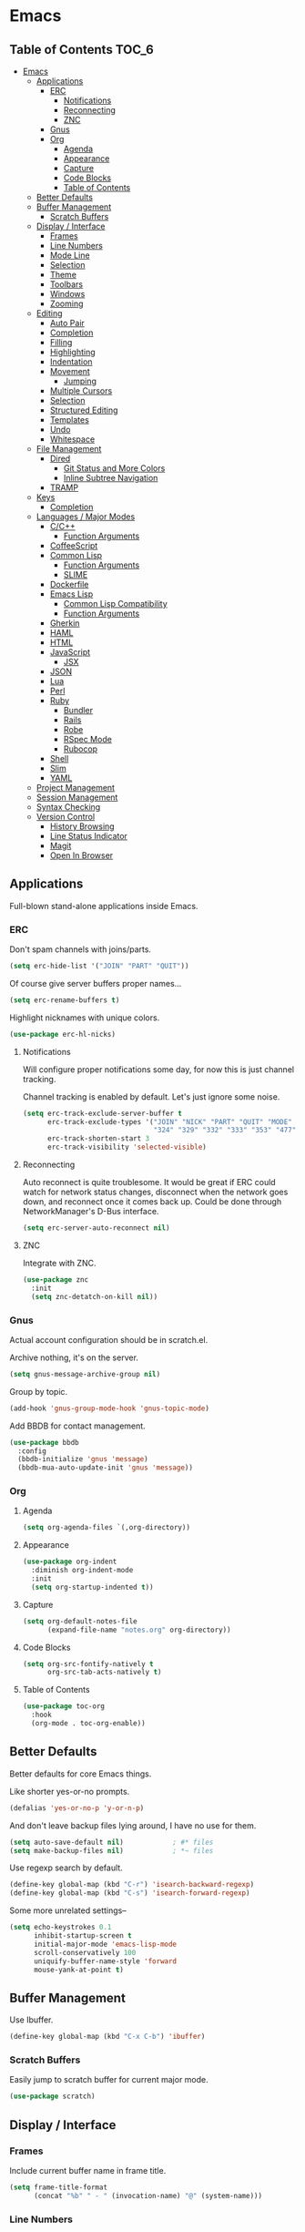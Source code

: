 #+PROPERTY: header-args :tangle yes
* Emacs
** Table of Contents                                                 :TOC_6:
- [[#emacs][Emacs]]
  - [[#applications][Applications]]
    - [[#erc][ERC]]
      - [[#notifications][Notifications]]
      - [[#reconnecting][Reconnecting]]
      - [[#znc][ZNC]]
    - [[#gnus][Gnus]]
    - [[#org][Org]]
      - [[#agenda][Agenda]]
      - [[#appearance][Appearance]]
      - [[#capture][Capture]]
      - [[#code-blocks][Code Blocks]]
      - [[#table-of-contents][Table of Contents]]
  - [[#better-defaults][Better Defaults]]
  - [[#buffer-management][Buffer Management]]
    - [[#scratch-buffers][Scratch Buffers]]
  - [[#display--interface][Display / Interface]]
    - [[#frames][Frames]]
    - [[#line-numbers][Line Numbers]]
    - [[#mode-line][Mode Line]]
    - [[#selection][Selection]]
    - [[#theme][Theme]]
    - [[#toolbars][Toolbars]]
    - [[#windows][Windows]]
    - [[#zooming][Zooming]]
  - [[#editing][Editing]]
    - [[#auto-pair][Auto Pair]]
    - [[#completion][Completion]]
    - [[#filling][Filling]]
    - [[#highlighting][Highlighting]]
    - [[#indentation][Indentation]]
    - [[#movement][Movement]]
      - [[#jumping][Jumping]]
    - [[#multiple-cursors][Multiple Cursors]]
    - [[#selection-1][Selection]]
    - [[#structured-editing][Structured Editing]]
    - [[#templates][Templates]]
    - [[#undo][Undo]]
    - [[#whitespace][Whitespace]]
  - [[#file-management][File Management]]
    - [[#dired][Dired]]
      - [[#git-status-and-more-colors][Git Status and More Colors]]
      - [[#inline-subtree-navigation][Inline Subtree Navigation]]
    - [[#tramp][TRAMP]]
  - [[#keys][Keys]]
    - [[#completion-1][Completion]]
  - [[#languages--major-modes][Languages / Major Modes]]
    - [[#cc][C/C++]]
      - [[#function-arguments][Function Arguments]]
    - [[#coffeescript][CoffeeScript]]
    - [[#common-lisp][Common Lisp]]
      - [[#function-arguments-1][Function Arguments]]
      - [[#slime][SLIME]]
    - [[#dockerfile][Dockerfile]]
    - [[#emacs-lisp][Emacs Lisp]]
      - [[#common-lisp-compatibility][Common Lisp Compatibility]]
      - [[#function-arguments-2][Function Arguments]]
    - [[#gherkin][Gherkin]]
    - [[#haml][HAML]]
    - [[#html][HTML]]
    - [[#javascript][JavaScript]]
      - [[#jsx][JSX]]
    - [[#json][JSON]]
    - [[#lua][Lua]]
    - [[#perl][Perl]]
    - [[#ruby][Ruby]]
      - [[#bundler][Bundler]]
      - [[#rails][Rails]]
      - [[#robe][Robe]]
      - [[#rspec-mode][RSpec Mode]]
      - [[#rubocop][Rubocop]]
    - [[#shell][Shell]]
    - [[#slim][Slim]]
    - [[#yaml][YAML]]
  - [[#project-management][Project Management]]
  - [[#session-management][Session Management]]
  - [[#syntax-checking][Syntax Checking]]
  - [[#version-control][Version Control]]
    - [[#history-browsing][History Browsing]]
    - [[#line-status-indicator][Line Status Indicator]]
    - [[#magit][Magit]]
    - [[#open-in-browser][Open In Browser]]

** Applications
Full-blown stand-alone applications inside Emacs.
*** ERC
Don't spam channels with joins/parts.

#+BEGIN_SRC emacs-lisp
  (setq erc-hide-list '("JOIN" "PART" "QUIT"))
#+END_SRC

Of course give server buffers proper names...

#+BEGIN_SRC emacs-lisp
  (setq erc-rename-buffers t)
#+END_SRC

Highlight nicknames with unique colors.

#+BEGIN_SRC emacs-lisp
  (use-package erc-hl-nicks)
#+END_SRC
**** Notifications
Will configure proper notifications some day, for now this is just channel
tracking.

Channel tracking is enabled by default. Let's just ignore some noise.

#+BEGIN_SRC emacs-lisp
  (setq erc-track-exclude-server-buffer t
        erc-track-exclude-types '("JOIN" "NICK" "PART" "QUIT" "MODE"
                                  "324" "329" "332" "333" "353" "477")
        erc-track-shorten-start 3
        erc-track-visibility 'selected-visible)

#+END_SRC
**** Reconnecting
Auto reconnect is quite troublesome. It would be great if ERC could watch for
network status changes, disconnect when the network goes down, and reconnect
once it comes back up. Could be done through NetworkManager's D-Bus interface.

#+BEGIN_SRC emacs-lisp
  (setq erc-server-auto-reconnect nil)
#+END_SRC
**** ZNC
Integrate with ZNC.

#+BEGIN_SRC emacs-lisp
  (use-package znc
    :init
    (setq znc-detatch-on-kill nil))
#+END_SRC
*** Gnus
Actual account configuration should be in scratch.el.

Archive nothing, it's on the server.

#+BEGIN_SRC emacs-lisp
  (setq gnus-message-archive-group nil)
#+END_SRC

Group by topic.

#+BEGIN_SRC emacs-lisp
  (add-hook 'gnus-group-mode-hook 'gnus-topic-mode)
#+END_SRC

Add BBDB for contact management.

#+BEGIN_SRC emacs-lisp
  (use-package bbdb
    :config
    (bbdb-initialize 'gnus 'message)
    (bbdb-mua-auto-update-init 'gnus 'message))
#+END_SRC
*** Org
**** Agenda
#+BEGIN_SRC emacs-lisp
  (setq org-agenda-files `(,org-directory))
#+END_SRC
**** Appearance
#+BEGIN_SRC emacs-lisp
  (use-package org-indent
    :diminish org-indent-mode
    :init
    (setq org-startup-indented t))
#+END_SRC
**** Capture
#+BEGIN_SRC emacs-lisp
  (setq org-default-notes-file
        (expand-file-name "notes.org" org-directory))
#+END_SRC
**** Code Blocks
#+BEGIN_SRC emacs-lisp
  (setq org-src-fontify-natively t
        org-src-tab-acts-natively t)
#+END_SRC
**** Table of Contents
#+BEGIN_SRC emacs-lisp
  (use-package toc-org
    :hook
    (org-mode . toc-org-enable))
#+END_SRC
** Better Defaults
Better defaults for core Emacs things.

Like shorter yes-or-no prompts.

#+BEGIN_SRC emacs-lisp
  (defalias 'yes-or-no-p 'y-or-n-p)
#+END_SRC

And don't leave backup files lying around, I have no use for them.

#+BEGIN_SRC emacs-lisp
  (setq auto-save-default nil)            ; #* files
  (setq make-backup-files nil)            ; *~ files
#+END_SRC

Use regexp search by default.

#+BEGIN_SRC emacs-lisp
  (define-key global-map (kbd "C-r") 'isearch-backward-regexp)
  (define-key global-map (kbd "C-s") 'isearch-forward-regexp)
#+END_SRC

Some more unrelated settings--

#+BEGIN_SRC emacs-lisp
  (setq echo-keystrokes 0.1
        inhibit-startup-screen t
        initial-major-mode 'emacs-lisp-mode
        scroll-conservatively 100
        uniquify-buffer-name-style 'forward
        mouse-yank-at-point t)
#+END_SRC
** Buffer Management
Use Ibuffer.

#+BEGIN_SRC emacs-lisp
  (define-key global-map (kbd "C-x C-b") 'ibuffer)
#+END_SRC
*** Scratch Buffers
Easily jump to scratch buffer for current major mode.

#+BEGIN_SRC emacs-lisp
  (use-package scratch)
#+END_SRC
** Display / Interface
*** Frames
Include current buffer name in frame title.

#+BEGIN_SRC emacs-lisp
  (setq frame-title-format
        (concat "%b" " - " (invocation-name) "@" (system-name)))
#+END_SRC
*** Line Numbers
#+BEGIN_SRC emacs-lisp
  (use-package linum-mode
    :hook prog-mode)
#+END_SRC
*** Mode Line
Show also the column number besides the line number in mode line.

#+BEGIN_SRC emacs-lisp
  (setq column-number-mode t)
#+END_SRC

Pretty pretty spaceline.

#+BEGIN_SRC emacs-lisp
  (use-package spaceline
    :config
    (require 'spaceline-config)
    (spaceline-spacemacs-theme)
    (spaceline-toggle-buffer-encoding-abbrev-off)
    (spaceline-toggle-buffer-size-off)
    (spaceline-toggle-hud-off))
#+END_SRC

Use anzu to show search status.

#+BEGIN_SRC emacs-lisp
  (use-package anzu
    :diminish anzu-mode
    :bind
    (("M-%" . 'anzu-query-replace)
     ("C-M-%" . 'anzu-query-replace-regexp))
    :config
    (global-anzu-mode))
#+END_SRC
*** Selection
#+BEGIN_SRC emacs-lisp
  (use-package helm
    :diminish helm-mode
    :bind
    (("C-h a" . 'helm-apropos)
     ("C-x C-f" . 'helm-find-files)
     ("C-x C-m" . 'helm-M-x)
     ("C-x b" . 'helm-mini)
     ("M-x" . 'helm-M-x)
     ("M-y" . 'helm-show-kill-ring)
     :map helm-map
     ("<tab>" . 'helm-execute-persistent-action)
     ("C-i" . 'helm-execute-persistent-action)
     ("C-z" . 'helm-select-action))
    :init
    (setq helm-split-window-default-side 'same)
    :config
    (require 'helm-config)
    (helm-mode))
#+END_SRC

Also throw in helm-descbinds:

#+BEGIN_SRC emacs-lisp
  (use-package helm-descbinds
    :config
    (helm-descbinds-mode))
#+END_SRC
*** Theme
#+BEGIN_SRC emacs-lisp
  (use-package cyberpunk-theme
    :config
    (load-theme 'cyberpunk t))
#+END_SRC
*** Toolbars
No, please, and thank you.

#+BEGIN_SRC emacs-lisp
  (menu-bar-mode -1)
  (scroll-bar-mode -1)
  (tool-bar-mode -1)
#+END_SRC
*** Windows
Nicely allow for undoing window configuration changes.

#+BEGIN_SRC emacs-lisp
  (winner-mode)
#+END_SRC

Faster window switching.

#+BEGIN_SRC emacs-lisp
  (define-key global-map (kbd "<C-tab>") 'other-window)
#+END_SRC

Try to establish with Emacs an understanding,
that windows must not be disturbed?

#+BEGIN_SRC emacs-lisp
  (setq display-buffer-base-action '(display-buffer-same-window))
#+END_SRC

That goes for you too, Org Mode!

#+BEGIN_SRC emacs-lisp
  (setq org-src-window-setup 'current-window)
#+END_SRC
*** Zooming
I just want a global zoom, why so difficult?

#+BEGIN_SRC emacs-lisp
  (use-package default-text-scale
    :init
    (setq default-text-scale-amount 10)
    :bind
    (("C-+" . 'default-text-scale-increase)
     ("C--" . 'default-text-scale-decrease)
     ("C-0" . 'default-text-scale-reset))
    :config
    (default-text-scale-mode))
#+END_SRC

Need to define our own reset function--

#+BEGIN_SRC emacs-lisp
  (defvar default-text-scale-default-height 90)

  (defun default-text-scale-reset ()
    (interactive)
    (default-text-scale-increment
      (- default-text-scale-default-height
         (face-attribute 'default :height))))
#+END_SRC
** Editing
*** Auto Pair
#+BEGIN_SRC emacs-lisp
  (electric-pair-mode)
#+END_SRC
*** Completion
#+BEGIN_SRC emacs-lisp
  (use-package company
    :diminish company-mode
    :init
    (setq company-idle-delay 0.1
          company-minimum-prefix-length 2
          company-selection-wrap-around t)
    :config
    (global-company-mode))
#+END_SRC

#+BEGIN_SRC emacs-lisp
  (use-package helm-company
    :after company
    :bind
    (:map company-mode-map
     ("C-:" . 'helm-company)
     :map company-active-map
     ("C-:" . 'helm-company)))
#+END_SRC
*** Filling
#+BEGIN_SRC emacs-lisp
  (add-hook 'prog-mode-hook (lambda () (setq fill-column 80)))
  (add-hook 'text-mode-hook (lambda () (setq fill-column 72)))
#+END_SRC
*** Highlighting
Always highlight matching parens.

#+BEGIN_SRC emacs-lisp
  (show-paren-mode)
#+END_SRC

Highlight current line.

#+BEGIN_SRC emacs-lisp
  (use-package hl-line
    :hook
    ((prog-mode text-mode) . hl-line-mode))
#+END_SRC

Also highlight surrounding parentheses.

#+BEGIN_SRC emacs-lisp
  (use-package highlight-parentheses
    :diminish highlight-parentheses-mode
    :hook
    ((emacs-lisp-mode lisp-mode) . highlight-parentheses-mode)
    :init
    (setq hl-paren-colors '("#2aa198"
                            "#b58900"
                            "#268bd2"
                            "#6c71c4"
                            "#859900"
                            "#b58900"
                            "#268bd2"
                            "#6c71c4"
                            "#859900")))
#+END_SRC

Highlight regions affected by undo, yank, kill, and some others.

#+BEGIN_SRC emacs-lisp
  (use-package volatile-highlights
    :diminish volatile-highlights-mode
    :custom-face
    (vhl/default-face ((t (:background "#077f07"))))
    :config
    (volatile-highlights-mode))
#+END_SRC
*** Indentation
#+BEGIN_SRC emacs-lisp
  (setq standard-indent 2)
  (setq-default indent-tabs-mode nil)
#+END_SRC

Try to be smart about file local indentation styles.

#+BEGIN_SRC emacs-lisp
  (use-package dtrt-indent
    :diminish dtrt-indent-mode
    :config
    (dtrt-indent-global-mode))
#+END_SRC
*** Movement
Recognize subwords.

#+BEGIN_SRC emacs-lisp
  (use-package subword
    :diminish subword-mode
    :config
    (global-subword-mode))
#+END_SRC
**** Jumping
#+BEGIN_SRC emacs-lisp
  (use-package ace-jump-mode
    :init
    (setq ace-jump-mode-scope 'window)
    :bind
    (("C-c SPC" . ace-jump-mode)))
#+END_SRC

Define a special Ace Jump command to jump to parens.

#+BEGIN_SRC emacs-lisp
  (defun ace-jump-parentheses ()
    (interactive)
    (ace-jump-char-mode ?\())

  (define-key emacs-lisp-mode-map (kbd "C-c SPC") 'ace-jump-parentheses)
  (define-key lisp-mode-map (kbd "C-c SPC") 'ace-jump-parentheses)
#+END_SRC
*** Multiple Cursors
#+BEGIN_SRC emacs-lisp
  (use-package multiple-cursors
    :bind
    (("C-S-c C-S-c" . 'mc/edit-lines)
     ("C->" . 'mc/mark-next-like-this)
     ("C-<" . 'mc/mark-previous-like-this)
     ("C-c C-<" . 'mc/mark-all-like-this)))
#+END_SRC
*** Selection
#+BEGIN_SRC emacs-lisp
  (use-package expand-region
    :bind
    (("C-=" . 'er/expand-region)))
#+END_SRC
*** Structured Editing
#+BEGIN_SRC emacs-lisp
  (use-package paredit
    :diminish paredit-mode
    :hook ((emacs-lisp-mode lisp-mode) . paredit-mode))
#+END_SRC
*** Templates
#+BEGIN_SRC emacs-lisp
  (use-package yasnippet
    :diminish yas-minor-mode
    :config
    (yas-global-mode))
#+END_SRC
*** Undo
#+BEGIN_SRC emacs-lisp
  (use-package undo-tree
    :diminish undo-tree-mode
    :config
    (global-undo-tree-mode))
#+END_SRC
*** Whitespace
#+BEGIN_SRC emacs-lisp
  (use-package whitespace
    :diminish whitespace-mode
    :init
    (setq whitespace-line-column 80       ; use fill-column
          whitespace-style
          '(face trailing lines-tail empty tabs tab-mark))
    :hook
    (prog-mode . whitespace-mode)
    :custom-face
    (whitespace-trailing ((t (:background "#f00")))))
#+END_SRC
** File Management
*** Dired
Let's not litter dired buffers everywhere; reuse current buffer.

#+BEGIN_SRC emacs-lisp
  (use-package dired-single
    :after dired
    :config
    (define-key dired-mode-map [return] 'dired-single-buffer)
    (define-key dired-mode-map [mouse-1] 'dired-single-buffer-mouse)
    (define-key dired-mode-map "^"
      (function
       (lambda () (interactive) (dired-single-buffer "..")))))
#+END_SRC
**** Git Status and More Colors
Might have issues cleaning up its locks. See--

https://github.com/syohex/emacs-dired-k/issues/45

#+BEGIN_SRC emacs-lisp
  (use-package dired-k
    :init
    (add-hook 'dired-after-readin-hook #'dired-k-no-revert)
    (add-hook 'dired-initial-position-hook 'dired-k)
    :config
    (define-key dired-mode-map (kbd "g") 'dired-k))
#+END_SRC
**** Inline Subtree Navigation
#+BEGIN_SRC emacs-lisp
  (use-package dired-subtree
    :init
    (define-key dired-mode-map (kbd "TAB") 'dired-subtree-toggle))
#+END_SRC
*** TRAMP
#+BEGIN_SRC emacs-lisp
  (setq tramp-default-method "ssh")
#+END_SRC
** Keys
*** Completion
Popup possible completions for incomplete key commands.

#+BEGIN_SRC emacs-lisp
  (use-package which-key
    :diminish which-key-mode
    :config
    (which-key-mode))
#+END_SRC
** Languages / Major Modes
*** C/C++
**** Function Arguments
#+BEGIN_SRC emacs-lisp
  (use-package c-eldoc
    :diminish eldoc-mode
    :hook
    ((c-mode c++-mode) . c-turn-on-eldoc-mode))
#+END_SRC
*** CoffeeScript
#+BEGIN_SRC emacs-lisp
  (use-package coffee-mode
    :init
    (setq coffee-tab-width 2))
#+END_SRC
*** Common Lisp
**** Function Arguments
#+BEGIN_SRC emacs-lisp
  (use-package eldoc
    :diminish eldoc-mode
    :hook
    (lisp-mode . eldoc-mode))
#+END_SRC
**** SLIME
#+BEGIN_SRC emacs-lisp
  (use-package slime
    :init
    (setq inferior-lisp-program "/usr/bin/sbcl")
    :bind
    (:map slime-prefix-map
     ("M-h" . 'slime-documentation-lookup))
    :config
    (add-to-list 'slime-contribs 'slime-fancy)
    (slime-setup))

  (use-package slime-company
    :after slime
    :config
    (add-to-list 'slime-contribs 'slime-company)
    (slime-setup))
#+END_SRC
*** Dockerfile
#+BEGIN_SRC emacs-lisp
  (use-package dockerfile-mode)
#+END_SRC
*** Emacs Lisp
**** Common Lisp Compatibility
Make emacs-lisp-mode behave more like we're used to from lisp-mode.

#+BEGIN_SRC emacs-lisp
  (define-key emacs-lisp-mode-map (kbd "C-c C-c") 'eval-defun)
  (define-key emacs-lisp-mode-map (kbd "C-c C-k") 'eval-buffer)
#+END_SRC

Along with SLIME navigation.

#+BEGIN_SRC emacs-lisp
  (use-package elisp-slime-nav
    :diminish elisp-slime-nav-mode
    :hook
    (emacs-lisp-mode . elisp-slime-nav-mode))
#+END_SRC
**** Function Arguments
#+BEGIN_SRC emacs-lisp
  (use-package eldoc
    :diminish eldoc-mode
    :hook
    (emacs-lisp-mode . eldoc-mode))
#+END_SRC
*** Gherkin
#+BEGIN_SRC emacs-lisp
  (use-package feature-mode)
#+END_SRC
*** HAML
#+BEGIN_SRC emacs-lisp
  (use-package haml-mode)
#+END_SRC
*** HTML
#+BEGIN_SRC emacs-lisp
  (use-package web-mode
    :init
    (setq web-mode-block-padding 2
          web-mode-script-padding 2
          web-mode-style-padding 2)
    :mode
    ("\\.[agj]sp\\'"
     "\\.as[cp]x\\'"
     "\\.djhtml\\'"
     "\\.erb\\'"
     "\\.html?\\'"
     "\\.mustache\\'"
     "\\.phtml\\'"
     "\\.tpl\\.php\\'"))
#+END_SRC
*** JavaScript
#+BEGIN_SRC emacs-lisp
  (use-package js2-mode
    :init
    (setq js2-strict-missing-semi-warning nil
          js2-strict-trailing-comma-warning nil)
    :interpreter "node"
    :mode "\\.js\\'")
#+END_SRC
**** JSX
Use rjsx-mode for this, for now. Works better than js2-jsx-mode.

#+BEGIN_SRC emacs-lisp
  (use-package rjsx-mode :mode "\\.jsx\\'")
#+END_SRC
*** JSON
#+BEGIN_SRC emacs-lisp
  (use-package json-mode)
#+END_SRC
*** Lua
#+BEGIN_SRC emacs-lisp
  (use-package lua-mode
    :interpreter "lua"
    :mode "\\.lua\\'")
#+END_SRC
*** Perl
#+BEGIN_SRC emacs-lisp
  (defalias 'perl-mode 'cperl-mode)
#+END_SRC
*** Ruby
#+BEGIN_SRC emacs-lisp
  (use-package ruby-mode
    :mode
    ("Capfile\\'"
     "Gemfile\\'"
     "Guardfile\\'"
     "Rakefile\\'"
     "\\.rake\\'"
     "config\\.ru\\'"))
#+END_SRC
**** Bundler
#+BEGIN_SRC emacs-lisp
  (use-package bundler)
#+END_SRC
**** Rails
#+BEGIN_SRC emacs-lisp
  (use-package projectile-rails
    :diminish projectile-rails-mode
    :config
    (projectile-rails-global-mode))
#+END_SRC
**** Robe
#+BEGIN_SRC emacs-lisp
  (use-package robe
    :diminish robe-mode
    :hook
    (ruby-mode . robe-mode)
    :config
    (with-eval-after-load 'company
      (add-to-list 'company-backends 'company-robe)))
#+END_SRC
**** RSpec Mode
#+BEGIN_SRC emacs-lisp
  (use-package rspec-mode
    :config
    (rspec-install-snippets))
#+END_SRC
**** Rubocop
#+BEGIN_SRC emacs-lisp
  (use-package rubocop
    :hook (ruby-mode . rubocop-mode))
#+END_SRC
*** Shell
#+BEGIN_SRC emacs-lisp
  (setq sh-basic-offset 2)
  (setq sh-indentation 2)
#+END_SRC
*** Slim
#+BEGIN_SRC emacs-lisp
  (use-package slim-mode)
#+END_SRC
*** YAML
#+BEGIN_SRC emacs-lisp
  (use-package yaml-mode
    :mode "\\.yml\\'")
#+END_SRC
** Project Management
#+BEGIN_SRC emacs-lisp
  (use-package projectile
    :bind-keymap
    ("C-c p" . projectile-command-map)
    :config
    (projectile-mode))
#+END_SRC

Definitely use with Helm.

#+BEGIN_SRC emacs-lisp
  (use-package helm-projectile
    :config
    (helm-projectile-on))
#+END_SRC
** Session Management
Remember things.

#+BEGIN_SRC emacs-lisp
  (savehist-mode)
  (toggle-save-place-globally)
#+END_SRC
** Syntax Checking
#+BEGIN_SRC emacs-lisp
  (use-package flycheck
    :diminish flycheck-mode
    :init
    (setq flycheck-indication-mode nil)
    :config
    (global-flycheck-mode))
#+END_SRC
** Version Control
*** History Browsing
#+BEGIN_SRC emacs-lisp
  (use-package git-timemachine)
#+END_SRC
*** Line Status Indicator
#+BEGIN_SRC emacs-lisp
  (use-package git-gutter-fringe
    :diminish git-gutter-mode
    :config
    (global-git-gutter-mode)
    (fringe-helper-define 'git-gutter-fr:added nil
      ".XXXXXX."
      "XX....XX"
      "X......X"
      "X......X"
      "XXXXXXXX"
      "XXXXXXXX"
      "X......X"
      "X......X")
    (fringe-helper-define 'git-gutter-fr:deleted nil
      "XXXXXX.."
      "XX....X."
      "XX.....X"
      "XX.....X"
      "XX.....X"
      "XX.....X"
      "XX....X."
      "XXXXXX..")
    (fringe-helper-define 'git-gutter-fr:modified nil
      "XXXXXXXX"
      "X..XX..X"
      "X..XX..X"
      "X..XX..X"
      "X..XX..X"
      "X..XX..X"
      "X..XX..X"
      "X..XX..X"))
#+END_SRC
*** Magit
#+BEGIN_SRC emacs-lisp
  (use-package magit
    :config
    (define-key magit-mode-map [C-tab] nil))
#+END_SRC
*** Open In Browser
#+BEGIN_SRC emacs-lisp
  (use-package git-link
    :init
    (setq git-link-open-in-browser t))
#+END_SRC
